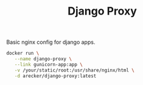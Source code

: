 #+TITLE: Django Proxy

Basic nginx config for django apps.

#+BEGIN_SRC sh
  docker run \
	 --name django-proxy \
	 --link gunicorn-app:app \
	 -v /your/static/root:/usr/share/nginx/html \
	 -d arecker/django-proxy:latest
#+END_SRC
